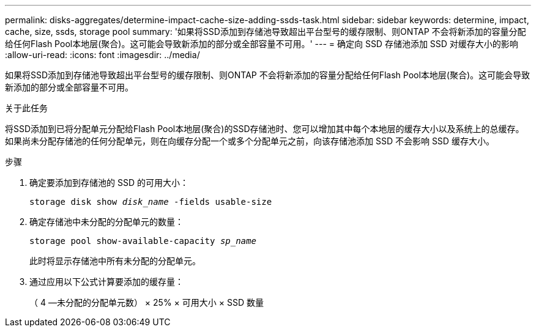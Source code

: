---
permalink: disks-aggregates/determine-impact-cache-size-adding-ssds-task.html 
sidebar: sidebar 
keywords: determine, impact, cache, size, ssds, storage pool 
summary: '如果将SSD添加到存储池导致超出平台型号的缓存限制、则ONTAP 不会将新添加的容量分配给任何Flash Pool本地层(聚合)。这可能会导致新添加的部分或全部容量不可用。' 
---
= 确定向 SSD 存储池添加 SSD 对缓存大小的影响
:allow-uri-read: 
:icons: font
:imagesdir: ../media/


[role="lead"]
如果将SSD添加到存储池导致超出平台型号的缓存限制、则ONTAP 不会将新添加的容量分配给任何Flash Pool本地层(聚合)。这可能会导致新添加的部分或全部容量不可用。

.关于此任务
将SSD添加到已将分配单元分配给Flash Pool本地层(聚合)的SSD存储池时、您可以增加其中每个本地层的缓存大小以及系统上的总缓存。如果尚未分配存储池的任何分配单元，则在向缓存分配一个或多个分配单元之前，向该存储池添加 SSD 不会影响 SSD 缓存大小。

.步骤
. 确定要添加到存储池的 SSD 的可用大小：
+
`storage disk show _disk_name_ -fields usable-size`

. 确定存储池中未分配的分配单元的数量：
+
`storage pool show-available-capacity _sp_name_`

+
此时将显示存储池中所有未分配的分配单元。

. 通过应用以下公式计算要添加的缓存量：
+
（ 4 —未分配的分配单元数） × 25% × 可用大小 × SSD 数量


